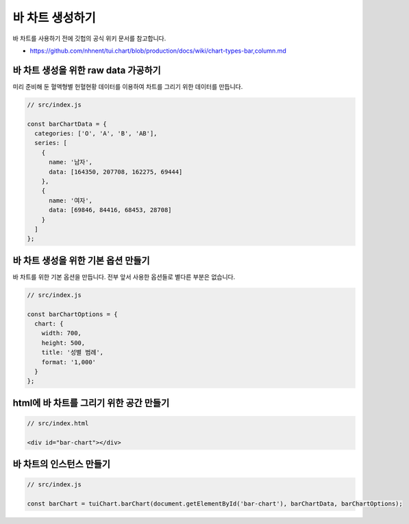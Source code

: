 ###################
바 차트 생성하기
###################

바 차트를 사용하기 전에 깃헙의 공식 위키 문서를 참고합니다.

- https://github.com/nhnent/tui.chart/blob/production/docs/wiki/chart-types-bar,column.md


바 차트 생성을 위한 raw data 가공하기
=====================

미리 준비해 둔 혈액형별 헌혈현황 데이터를 이용하여 차트를 그리기 위한 데이터를 만듭니다.

.. code-block:: javascript

  // src/index.js

  const barChartData = {
    categories: ['O', 'A', 'B', 'AB'],
    series: [
      {
        name: '남자',
        data: [164350, 207708, 162275, 69444]
      },
      {
        name: '여자',
        data: [69846, 84416, 68453, 28708]
      }
    ]
  };


바 차트 생성을 위한 기본 옵션 만들기
=====================

바 차트를 위한 기본 옵션을 만듭니다. 전부 앞서 사용한 옵션들로 별다른 부분은 없습니다.

.. code-block:: javascript

  // src/index.js

  const barChartOptions = {
    chart: {
      width: 700,
      height: 500,
      title: '성별 범례',
      format: '1,000'
    }
  };

html에 바 차트를 그리기 위한 공간 만들기
=====================

.. code-block:: html

  // src/index.html

  <div id="bar-chart"></div>



바 차트의 인스턴스 만들기
=====================

.. code-block:: javascript

  // src/index.js

  const barChart = tuiChart.barChart(document.getElementById('bar-chart'), barChartData, barChartOptions);
